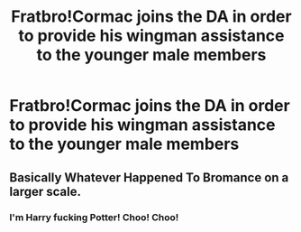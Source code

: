#+TITLE: Fratbro!Cormac joins the DA in order to provide his wingman assistance to the younger male members

* Fratbro!Cormac joins the DA in order to provide his wingman assistance to the younger male members
:PROPERTIES:
:Author: Bleepbloopbotz
:Score: 7
:DateUnix: 1552502256.0
:DateShort: 2019-Mar-13
:FlairText: Prompt
:END:

** Basically Whatever Happened To Bromance on a larger scale.
:PROPERTIES:
:Author: Bleepbloopbotz
:Score: 8
:DateUnix: 1552502292.0
:DateShort: 2019-Mar-13
:END:

*** I'm Harry fucking Potter! Choo! Choo!
:PROPERTIES:
:Author: GravityMyGuy
:Score: 6
:DateUnix: 1552528116.0
:DateShort: 2019-Mar-14
:END:
